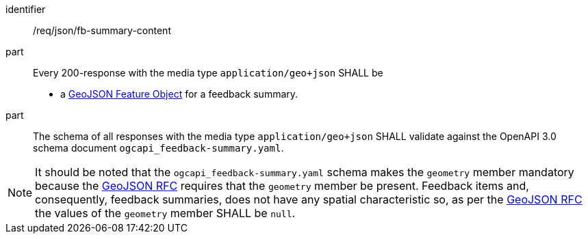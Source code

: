[[req_json_fb-summary-content]]

[requirement]
====
[%metadata]
identifier:: /req/json/fb-summary-content
part:: Every 200-response with the media type `application/geo+json` SHALL be
+
* a link:https://tools.ietf.org/html/rfc7946#section-3.2[GeoJSON Feature Object] for a feedback summary.

part:: The schema of all responses with the media type `application/geo+json` SHALL validate against the OpenAPI 3.0 schema document `ogcapi_feedback-summary.yaml`.
====

NOTE: It should be noted that the `ogcapi_feedback-summary.yaml` schema makes the `geometry` member mandatory because the https://datatracker.ietf.org/doc/html/rfc7946[GeoJSON RFC] requires that the `geometry` member be present.  Feedback items and, consequently, feedback summaries, does not have any spatial characteristic so, as per the https://datatracker.ietf.org/doc/html/rfc7946[GeoJSON RFC] the values of the `geometry` member SHALL be `null`.